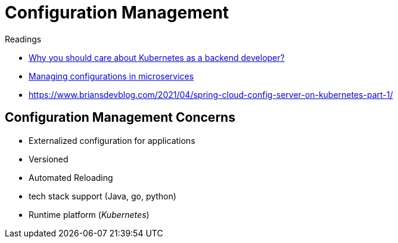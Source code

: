 = Configuration Management

.Readings
[sidebar]
****
* https://utkuozdemir.org/blog/why-k8s-as-backend-dev/[Why you should care about Kubernetes as a backend developer?]
* https://dev.to/devfanooos/managing-configurations-in-microservices-1l1o[Managing configurations in microservices]
* https://www.briansdevblog.com/2021/04/spring-cloud-config-server-on-kubernetes-part-1/[]
****

== Configuration Management Concerns
* Externalized configuration for applications
* Versioned
* Automated Reloading
* tech stack support (Java, go, python)
* Runtime platform (_Kubernetes_)